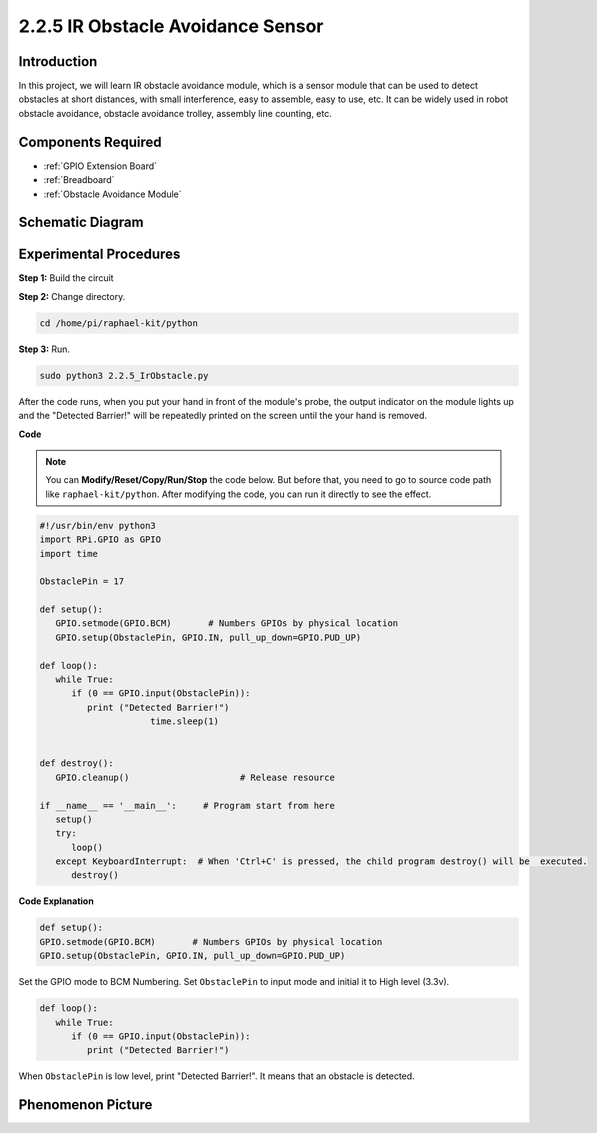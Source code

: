 2.2.5 IR Obstacle Avoidance Sensor
===================================

Introduction
-----------------

In this project, we will learn IR obstacle avoidance module, which is a sensor module that can be used to detect obstacles at short distances, with small interference, easy to assemble, easy to use, etc. It can be widely used in robot obstacle avoidance, obstacle avoidance trolley, assembly line counting, etc.



.. image:: media/2.2.5IR_Obstacle.png
   :width: 300
   :align: center

Components Required
------------------------

.. image:: media/2.2.5component.png
   :width: 700
   :align: center

* :ref:`GPIO Extension Board`
* :ref:`Breadboard`
* :ref:`Obstacle Avoidance Module`

Schematic Diagram
-----------------------

.. image:: media/IR_schematic.png
   :width: 500
   :align: center

Experimental Procedures
-------------------------

**Step 1:** Build the circuit

.. image:: media/2.2.5fritzing.png
   :width: 700
   :align: center

**Step 2:** Change directory.

.. raw:: html

   <run></run>

.. code-block::
   
   cd /home/pi/raphael-kit/python

**Step 3:** Run.

.. raw:: html

   <run></run>

.. code-block::

   sudo python3 2.2.5_IrObstacle.py

After the code runs, when you put your hand in front of the module's probe, the output indicator on the module lights up and the "Detected Barrier!" will be 
repeatedly printed on the screen until the your hand is removed.

**Code**

.. note::

   You can **Modify/Reset/Copy/Run/Stop** the code below. But before that, you need to go to  source code path like ``raphael-kit/python``. After modifying the code, you can run it directly to see the effect.


.. raw:: html

    <run></run>

.. code-block:: python

   #!/usr/bin/env python3
   import RPi.GPIO as GPIO
   import time

   ObstaclePin = 17

   def setup():
      GPIO.setmode(GPIO.BCM)       # Numbers GPIOs by physical location
      GPIO.setup(ObstaclePin, GPIO.IN, pull_up_down=GPIO.PUD_UP)

   def loop():
      while True:
         if (0 == GPIO.input(ObstaclePin)):
            print ("Detected Barrier!")
			time.sleep(1)
            

   def destroy():
      GPIO.cleanup()                     # Release resource

   if __name__ == '__main__':     # Program start from here
      setup()
      try:
         loop()
      except KeyboardInterrupt:  # When 'Ctrl+C' is pressed, the child program destroy() will be  executed.
         destroy()

**Code Explanation**

.. code-block:: python

   def setup():
   GPIO.setmode(GPIO.BCM)       # Numbers GPIOs by physical location
   GPIO.setup(ObstaclePin, GPIO.IN, pull_up_down=GPIO.PUD_UP)

Set the GPIO mode to BCM Numbering. Set ``ObstaclePin`` to input mode and initial it to High level (3.3v).

.. code-block:: python

   def loop():
      while True:
         if (0 == GPIO.input(ObstaclePin)):
            print ("Detected Barrier!")

When ``ObstaclePin`` is low level, print "Detected Barrier!". It means that an obstacle is detected.

Phenomenon Picture
-----------------------

.. image:: media/2.2.5IR.JPG
   :width: 500
   :align: center